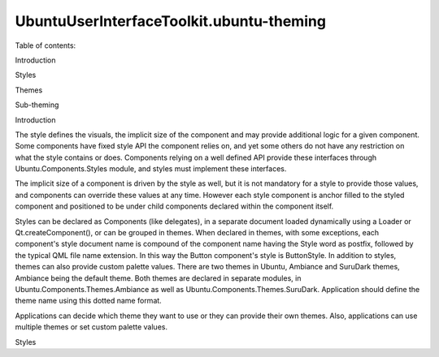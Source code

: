 UbuntuUserInterfaceToolkit.ubuntu-theming
=========================================

.. raw:: html

   <p>

Table of contents:

.. raw:: html

   </p>

.. raw:: html

   <ul>

.. raw:: html

   <li>

Introduction

.. raw:: html

   </li>

.. raw:: html

   <li>

Styles

.. raw:: html

   </li>

.. raw:: html

   <li>

Themes

.. raw:: html

   </li>

.. raw:: html

   <li>

Sub-theming

.. raw:: html

   </li>

.. raw:: html

   </ul>

.. raw:: html

   <h3>

Introduction

.. raw:: html

   </h3>

.. raw:: html

   <p>

The style defines the visuals, the implicit size of the component and
may provide additional logic for a given component. Some components have
fixed style API the component relies on, and yet some others do not have
any restriction on what the style contains or does. Components relying
on a well defined API provide these interfaces through
Ubuntu.Components.Styles module, and styles must implement these
interfaces.

.. raw:: html

   </p>

.. raw:: html

   <p>

The implicit size of a component is driven by the style as well, but it
is not mandatory for a style to provide those values, and components can
override these values at any time. However each style component is
anchor filled to the styled component and positioned to be under child
components declared within the component itself.

.. raw:: html

   </p>

.. raw:: html

   <p>

Styles can be declared as Components (like delegates), in a separate
document loaded dynamically using a Loader or Qt.createComponent(), or
can be grouped in themes. When declared in themes, with some exceptions,
each component's style document name is compound of the component name
having the Style word as postfix, followed by the typical QML file name
extension. In this way the Button component's style is ButtonStyle. In
addition to styles, themes can also provide custom palette values. There
are two themes in Ubuntu, Ambiance and SuruDark themes, Ambiance being
the default theme. Both themes are declared in separate modules, in
Ubuntu.Components.Themes.Ambiance as well as
Ubuntu.Components.Themes.SuruDark. Application should define the theme
name using this dotted name format.

.. raw:: html

   </p>

.. raw:: html

   <p>

Applications can decide which theme they want to use or they can provide
their own themes. Also, applications can use multiple themes or set
custom palette values.

.. raw:: html

   </p>

.. raw:: html

   <pre class="qml">import QtQuick 2.4
   import Ubuntu.Components 1.3
   <span class="type"><a href="Ubuntu.Components.MainView.md">MainView</a></span> {
   <span class="name">width</span>: <span class="name">units</span>,<span class="name">gu</span>(<span class="number">40</span>)
   <span class="name">height</span>: <span class="name">units</span>.<span class="name">gu</span>(<span class="number">71</span>)
   <span class="name">theme</span>.name: <span class="string">&quot;Ubuntu.Components.Themes.SuruDark&quot;</span>
   }</pre>

.. raw:: html

   <!-- @@@ubuntu-theming.html -->

.. raw:: html

   <p class="naviNextPrevious footerNavi">

.. raw:: html

   <li>

Styles

.. raw:: html

   </li>

.. raw:: html

   </p>
